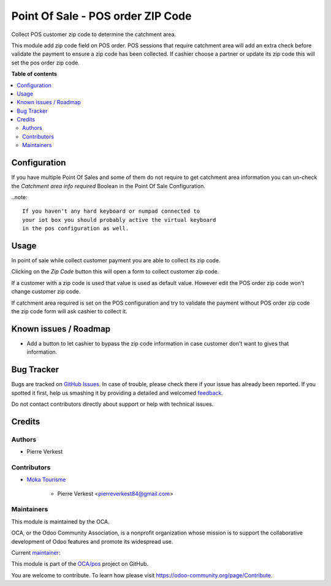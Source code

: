 ==================================
Point Of Sale - POS order ZIP Code
==================================

.. !!!!!!!!!!!!!!!!!!!!!!!!!!!!!!!!!!!!!!!!!!!!!!!!!!!!
   !! This file is generated by oca-gen-addon-readme !!
   !! changes will be overwritten.                   !!
   !!!!!!!!!!!!!!!!!!!!!!!!!!!!!!!!!!!!!!!!!!!!!!!!!!!!

.. |badge1| image:: https://img.shields.io/badge/maturity-Beta-yellow.png
    :target: https://odoo-community.org/page/development-status
    :alt: Beta
.. |badge2| image:: https://img.shields.io/badge/licence-AGPL--3-blue.png
    :target: http://www.gnu.org/licenses/agpl-3.0-standalone.html
    :alt: License: AGPL-3
.. |badge3| image:: https://img.shields.io/badge/github-OCA%2Fpos-lightgray.png?logo=github
    :target: https://github.com/OCA/pos/tree/12.0/pos_order_zipcode
    :alt: OCA/pos
.. |badge4| image:: https://img.shields.io/badge/weblate-Translate%20me-F47D42.png
    :target: https://translation.odoo-community.org/projects/pos-12-0/pos-12-0-pos_order_zipcode
    :alt: Translate me on Weblate
.. |badge5| image:: https://img.shields.io/badge/runbot-Try%20me-875A7B.png
    :target: https://runbot.odoo-community.org/runbot/184/12.0
    :alt: Try me on Runbot

|badge1| |badge2| |badge3| |badge4| |badge5| 

Collect POS customer zip code to determine the catchment area.

This module add zip code field on POS order. POS sessions that require
catchment area will add an extra check before validate the payment
to ensure a zip code has been collected. If cashier choose a partner
or update its zip code this will set the pos order zip code.

**Table of contents**

.. contents::
   :local:

Configuration
=============


If you have multiple Point Of Sales and some of them do not require
to get catchment area information you can un-check the 
*Catchment area info required* Boolean in the Point Of Sale
Configuration.

..note::

    If you haven't any hard keyboard or numpad connected to
    your iot box you should probably active the virtual keyboard
    in the pos configuration as well.

Usage
=====

In point of sale while collect customer payment you
are able to collect its zip code.

Clicking on the *Zip Code* button this will open a form to
collect customer zip code.

If a customer with a zip code is used that value is used as
default value. However edit the POS order zip code won't change
customer zip code.

If catchment area required is set on the POS configuration and try
to validate the payment without POS order zip code the zip code
form will ask cashier to collect it.

Known issues / Roadmap
======================

* Add a button to let cashier to bypass the zip code information
  in case customer don't want to gives that information.

Bug Tracker
===========

Bugs are tracked on `GitHub Issues <https://github.com/OCA/pos/issues>`_.
In case of trouble, please check there if your issue has already been reported.
If you spotted it first, help us smashing it by providing a detailed and welcomed
`feedback <https://github.com/OCA/pos/issues/new?body=module:%20pos_order_zipcode%0Aversion:%2012.0%0A%0A**Steps%20to%20reproduce**%0A-%20...%0A%0A**Current%20behavior**%0A%0A**Expected%20behavior**>`_.

Do not contact contributors directly about support or help with technical issues.

Credits
=======

Authors
~~~~~~~

* Pierre Verkest

Contributors
~~~~~~~~~~~~

* `Moka Tourisme <https://www.mokatourisme.fr>`_

    * Pierre Verkest <pierreverkest84@gmail.com>

Maintainers
~~~~~~~~~~~

This module is maintained by the OCA.

.. image:: https://odoo-community.org/logo.png
   :alt: Odoo Community Association
   :target: https://odoo-community.org

OCA, or the Odoo Community Association, is a nonprofit organization whose
mission is to support the collaborative development of Odoo features and
promote its widespread use.

.. |maintainer-petrus-v| image:: https://github.com/petrus-v.png?size=40px
    :target: https://github.com/petrus-v
    :alt: petrus-v

Current `maintainer <https://odoo-community.org/page/maintainer-role>`__:

|maintainer-petrus-v| 

This module is part of the `OCA/pos <https://github.com/OCA/pos/tree/12.0/pos_order_zipcode>`_ project on GitHub.

You are welcome to contribute. To learn how please visit https://odoo-community.org/page/Contribute.
